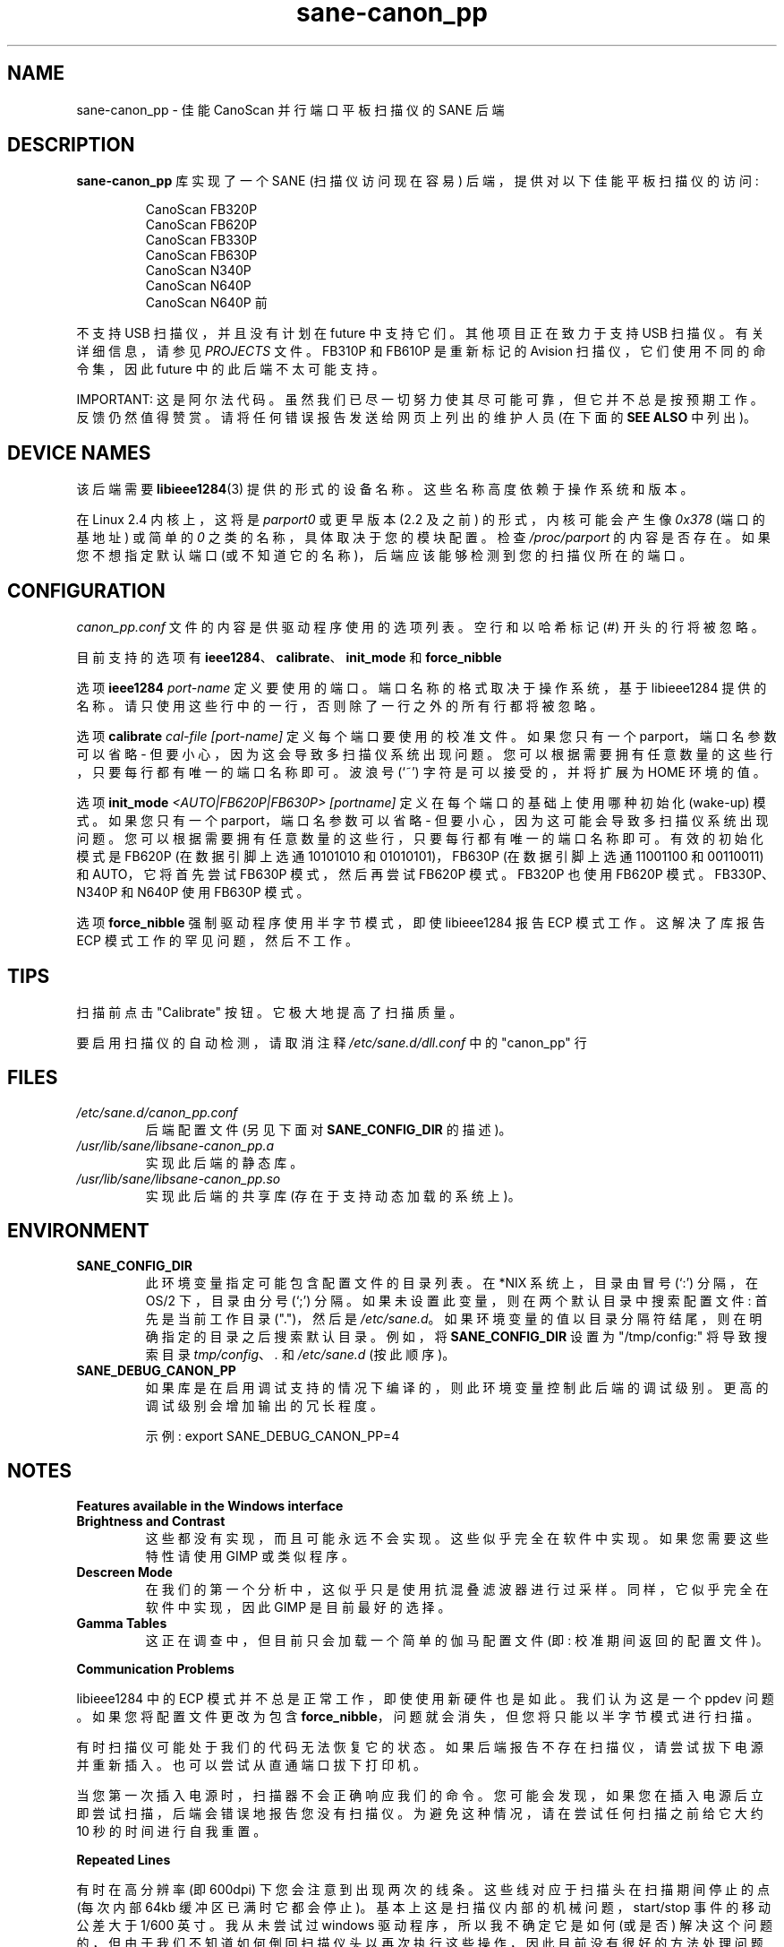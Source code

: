 .\" -*- coding: UTF-8 -*-
.\"*******************************************************************
.\"
.\" This file was generated with po4a. Translate the source file.
.\"
.\"*******************************************************************
.TH sane\-canon_pp 5 "11 Jul 2008" "" "SANE Scanner Access Now Easy"
.IX sane\-canon_pp
.SH NAME
sane\-canon_pp \- 佳能 CanoScan 并行端口平板扫描仪的 SANE 后端
.SH DESCRIPTION
\fBsane\-canon_pp\fP 库实现了一个 SANE (扫描仪访问现在容易) 后端，提供对以下佳能平板扫描仪的访问:
.PP
.RS
CanoScan FB320P
.br
CanoScan FB620P
.br
CanoScan FB330P
.br
CanoScan FB630P
.br
CanoScan N340P
.br
CanoScan N640P
.br
CanoScan N640P 前
.br
.RE
.PP
不支持 USB 扫描仪，并且没有计划在 future 中支持它们。 其他项目正在致力于支持 USB 扫描仪。有关详细信息，请参见 \fIPROJECTS\fP
文件。 FB310P 和 FB610P 是重新标记的 Avision 扫描仪，它们使用不同的命令集，因此 future 中的此后端不太可能支持。
.PP
IMPORTANT: 这是阿尔法代码。虽然我们已尽一切努力使其尽可能可靠，但它并不总是按预期工作。 反馈仍然值得赞赏。
请将任何错误报告发送给网页上列出的维护人员 (在下面的 \fBSEE ALSO\fP 中列出)。

.SH "DEVICE NAMES"
该后端需要 \fBlibieee1284\fP(3) 提供的形式的设备名称。 这些名称高度依赖于操作系统和版本。

在 Linux 2.4 内核上，这将是 \fIparport0\fP 或更早版本 (2.2 及之前) 的形式，内核可能会产生像 \fI0x378\fP
(端口的基地址) 或简单的 \fI0\fP 之类的名称，具体取决于您的模块配置。 检查 \fI/proc/parport\fP 的内容是否存在。
如果您不想指定默认端口 (或不知道它的名称)，后端应该能够检测到您的扫描仪所在的端口。

.SH CONFIGURATION
\fIcanon_pp.conf\fP 文件的内容是供驱动程序使用的选项列表。 空行和以哈希标记 (#) 开头的行将被忽略。
.PP
目前支持的选项有 \fBieee1284\fP、\fBcalibrate\fP、\fBinit_mode\fP 和 \fBforce_nibble\fP

选项 \fBieee1284\fP \fIport\-name\fP 定义要使用的端口。 端口名称的格式取决于操作系统，基于 libieee1284 提供的名称。
请只使用这些行中的一行，否则除了一行之外的所有行都将被忽略。

选项 \fBcalibrate\fP \fIcal\-file\fP \fI[port\-name]\fP 定义每个端口要使用的校准文件。 如果您只有一个
parport，端口名参数可以省略 \- 但要小心，因为这会导致多扫描仪系统出现问题。
您可以根据需要拥有任意数量的这些行，只要每行都有唯一的端口名称即可。 波浪号 (`~') 字符是可以接受的，并将扩展为 HOME 环境的值。

选项 \fBinit_mode\fP \fI<AUTO|FB620P|FB630P>\fP \fI[portname]\fP
定义在每个端口的基础上使用哪种初始化 (wake\-up) 模式。 如果您只有一个 parport，端口名参数可以省略 \-
但要小心，因为这可能会导致多扫描仪系统出现问题。 您可以根据需要拥有任意数量的这些行，只要每行都有唯一的端口名称即可。 有效的初始化模式是 FB620P
(在数据引脚上选通 10101010 和 01010101)，FB630P (在数据引脚上选通 11001100 和 00110011) 和
AUTO，它将首先尝试 FB630P 模式，然后再尝试 FB620P 模式。 FB320P 也使用 FB620P 模式。 FB330P、N340P 和
N640P 使用 FB630P 模式。

选项 \fBforce_nibble\fP 强制驱动程序使用半字节模式，即使 libieee1284 报告 ECP 模式工作。 这解决了库报告 ECP
模式工作的罕见问题，然后不工作。

.SH TIPS
.PP
扫描前点击 "Calibrate" 按钮。 它极大地提高了扫描质量。
.PP
要启用扫描仪的自动检测，请取消注释 \fI/etc/sane.d/dll.conf\fP 中的 "canon_pp" 行
.PP
.SH FILES
.TP 
\fI/etc/sane.d/canon_pp.conf\fP
后端配置文件 (另见下面对 \fBSANE_CONFIG_DIR\fP 的描述)。
.TP 
\fI/usr/lib/sane/libsane\-canon_pp.a\fP
实现此后端的静态库。
.TP 
\fI/usr/lib/sane/libsane\-canon_pp.so\fP
实现此后端的共享库 (存在于支持动态加载的系统上)。
.SH ENVIRONMENT
.TP 
\fBSANE_CONFIG_DIR\fP
此环境变量指定可能包含配置文件的目录列表。 在 *NIX 系统上，目录由冒号 (`:') 分隔，在 OS/2 下，目录由分号 (`;') 分隔。
如果未设置此变量，则在两个默认目录中搜索配置文件: 首先是当前工作目录 (".")，然后是 \fI/etc/sane.d\fP。
如果环境变量的值以目录分隔符结尾，则在明确指定的目录之后搜索默认目录。例如，将 \fBSANE_CONFIG_DIR\fP 设置为
"/tmp/config:" 将导致搜索目录 \fItmp/config\fP、\fI.\fP 和 \fI/etc/sane.d\fP (按此顺序)。
.TP 
\fBSANE_DEBUG_CANON_PP\fP
如果库是在启用调试支持的情况下编译的，则此环境变量控制此后端的调试级别。 更高的调试级别会增加输出的冗长程度。

示例: export SANE_DEBUG_CANON_PP=4
.SH NOTES
\fBFeatures available in the Windows interface\fP
.TP 
\fBBrightness and Contrast\fP
这些都没有实现，而且可能永远不会实现。 这些似乎完全在软件中实现。 如果您需要这些特性请使用 GIMP 或类似程序。
.TP 
\fBDescreen Mode\fP
在我们的第一个分析中，这似乎只是使用抗混叠滤波器进行过采样。 同样，它似乎完全在软件中实现，因此 GIMP 是目前最好的选择。
.TP 
\fBGamma Tables\fP
这正在调查中，但目前只会加载一个简单的伽马配置文件 (即: 校准期间返回的配置文件)。
.PP
\fBCommunication Problems\fP
.PP
libieee1284 中的 ECP 模式并不总是正常工作，即使使用新硬件也是如此。 我们认为这是一个 ppdev 问题。 如果您将配置文件更改为包含
\fBforce_nibble\fP，问题就会消失，但您将只能以半字节模式进行扫描。
.PP
有时扫描仪可能处于我们的代码无法恢复它的状态。 如果后端报告不存在扫描仪，请尝试拔下电源并重新插入。 也可以尝试从直通端口拔下打印机。
.PP
当您第一次插入电源时，扫描器不会正确响应我们的命令。 您可能会发现，如果您在插入电源后立即尝试扫描，后端会错误地报告您没有扫描仪。
为避免这种情况，请在尝试任何扫描之前给它大约 10 秒的时间进行自我重置。
.PP
\fBRepeated Lines\fP
.PP
有时在高分辨率 (即 600dpi) 下您会注意到出现两次的线条。 这些线对应于扫描头在扫描期间停止的点 (每次内部 64kb
缓冲区已满时它都会停止)。 基本上这是扫描仪内部的机械问题，start/stop 事件的移动公差大于 1/600 英寸。 我从未尝试过 windows
驱动程序，所以我不确定它是如何 (或是否) 解决这个问题的，但由于我们不知道如何倒回扫描仪头以再次执行这些操作，因此目前没有很好的方法处理问题。
.PP
\fBGrey\-scale Scans\fP
.PP
请注意，扫描仪使用绿色 LED 读取灰度扫描，这意味着绿色的东西会比正常情况下看起来更亮，红色和蓝色的项目会比正常情况下看起来更暗。
对于彩色项的高精度灰度扫描，最好只进行彩色扫描，然后在 GIMP 等图形软件中转换为灰度。
.PP
\fBFB620P/FB320P Caveats\fP
.PP
这些模型不能以与其他模型相同的方式重置。 windows 驱动程序也不知道如何重置它们 \- 当留下不一致的扫描仪时，它将开始扫描页面的一半!
.PP
已知终止可在 FB*30P 型号上正常工作，但已知在 FB*20P 型号上会损坏。 我测试过的 FB620P
在使用我们知道的方法中止扫描后只会返回垃圾。 最终停止能够使扫描仪处于可以关闭的状态，但不能进行另一次扫描。


.SH "SEE ALSO"
\fBsane\fP(7), \fBsane\-dll(5),\fP \fBlibieee1284\fP(3),
.br
\fIhttp://canon\-fb330p.sourceforge.net/\fP

.SH AUTHOR
这个后端主要是 Simon Krix (逆向工程) 和 Matthew Duggan (SANE 接口) 的工作。
.PP
非常感谢 Kevin Easton 的评论和帮助，以及 Kent A. 感谢 Signorini 在 N340P 方面的帮助。
.PP
.SH [手册页中文版]
.PP
本翻译为免费文档；阅读
.UR https://www.gnu.org/licenses/gpl-3.0.html
GNU 通用公共许可证第 3 版
.UE
或稍后的版权条款。因使用该翻译而造成的任何问题和损失完全由您承担。
.PP
该中文翻译由 wtklbm
.B <wtklbm@gmail.com>
根据个人学习需要制作。
.PP
项目地址:
.UR \fBhttps://github.com/wtklbm/manpages-chinese\fR
.ME 。

